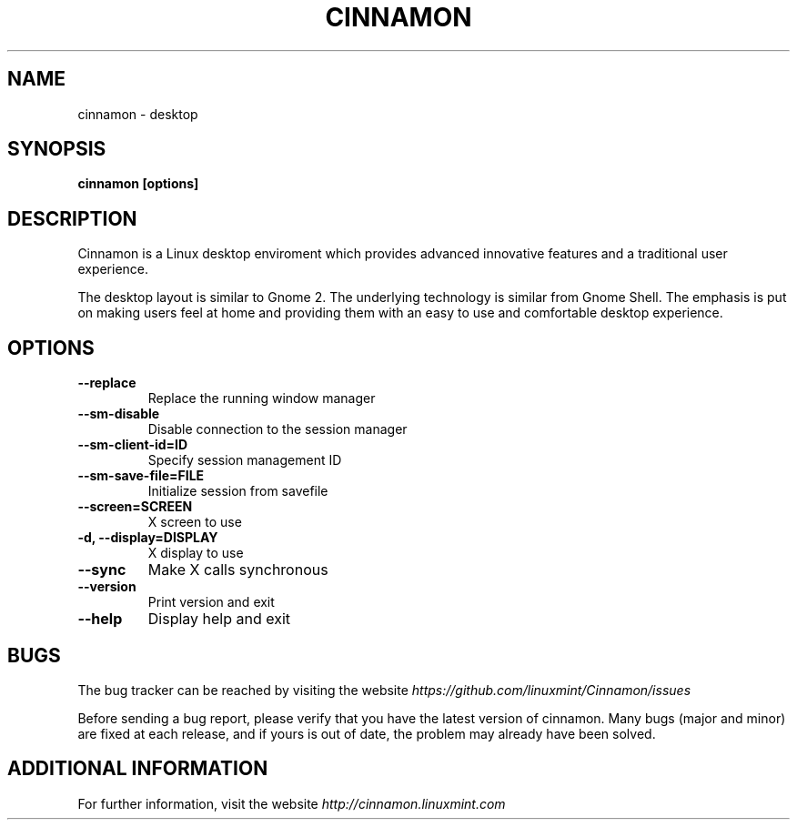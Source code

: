 .\" Copyright (c) 2009, Marcelo Jorge Vieira (metal) <metal@alucinados.com>
.\"
.\" This is free documentation; you can redistribute it and/or
.\" modify it under the terms of the GNU General Public License as
.\" published by the Free Software Foundation; either version 2 of
.\" the License, or (at your option) any later version.
.\"
.\" The GNU General Public License's references to "object code"
.\" and "executables" are to be interpreted as the output of any
.\" document formatting or typesetting system, including
.\" intermediate and printed output.
.\"
.\" This manual is distributed in the hope that it will be useful,
.\" but WITHOUT ANY WARRANTY; without even the implied warranty of
.\" MERCHANTABILITY or FITNESS FOR A PARTICULAR PURPOSE.  See the
.\" GNU General Public License for more details.
.\"
.\" You should have received a copy of the GNU General Public
.\" License along with this manual; if not, write to the Free
.\" Software Foundation, Inc., 51 Franklin Street, Fifth Floor,
.\" Boston, MA  02111-1301  USA.
.TH CINNAMON 1
.SH NAME
cinnamon \- desktop

.SH SYNOPSIS
.B cinnamon [options]

.SH DESCRIPTION
Cinnamon is a Linux desktop enviroment which provides advanced innovative features and a traditional user experience.

The desktop layout is similar to Gnome 2. 
The underlying technology is similar from Gnome Shell.
The emphasis is put on making users feel at home and providing them with an easy to use and comfortable desktop experience.

.SH OPTIONS

.TP
.B \-\-replace
Replace the running window manager
.br

.TP
.B \-\-sm-disable
Disable connection to the session manager
.br

.TP
.B \-\-sm-client-id=ID
Specify session management ID
.br

.TP
.B \-\-sm-save-file=FILE
Initialize session from savefile
.br

.TP
.B \-\-screen=SCREEN
X screen to use
.br

.TP
.B \-d, \-\-display=DISPLAY
X display to use
.br

.TP
.B \-\-sync
Make X calls synchronous
.br

.TP
.B \-\-version
Print version and exit
.br

.TP
.B \-\-help
Display help and exit
.br

.SH BUGS
The bug tracker can be reached by visiting the website
\fIhttps://github.com/linuxmint/Cinnamon/issues\fR

Before sending a bug report, please verify that you have the latest
version of cinnamon. Many bugs (major and minor) are fixed at each
release, and if yours is out of date, the problem may already have
been solved.

.SH ADDITIONAL INFORMATION

For further information, visit the website \fIhttp://cinnamon.linuxmint.com\fR
